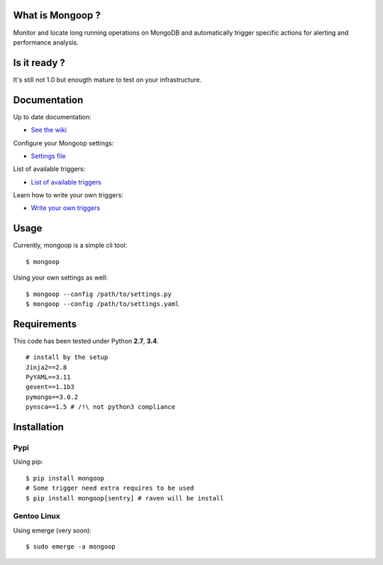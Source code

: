 .. image:: https://travis-ci.org/Lujeni/mongoop.svg?branch=master
    :target: https://travis-ci.org/Lujeni/mongoop
.. image:: https://img.shields.io/pypi/dm/mongoop.svg

What is Mongoop ?
=================
Monitor and locate long running operations on MongoDB and automatically trigger specific actions for alerting and performance analysis.

Is it ready ?
=============
It's still not 1.0 but enougth mature to test on your infrastructure.

Documentation
=============
Up to date documentation:

- `See the wiki <https://github.com/lujeni/mongoop/wiki>`_

Configure your Mongoop settings:

- `Settings file <https://github.com/lujeni/mongoop/wiki/Settings-File>`_

List of available triggers:

- `List of available triggers <https://github.com/lujeni/mongoop/wiki/Available-Triggers>`_

Learn how to write your own triggers:

- `Write your own triggers <https://github.com/lujeni/mongoop/wiki/Write-your-own-triggers>`_

Usage
=====
Currently, mongoop is a simple cli tool:
::
    $ mongoop


Using your own settings as well:
::

    $ mongoop --config /path/to/settings.py
    $ mongoop --config /path/to/settings.yaml


Requirements
============
This code has been tested under Python **2.7**, **3.4**.
::

  # install by the setup
  Jinja2==2.8
  PyYAML==3.11
  gevent==1.1b3
  pymongo==3.0.2
  pynsca==1.5 # /!\ not python3 compliance

Installation
============
Pypi
----
Using pip:
::

    $ pip install mongoop
    # Some trigger need extra requires to be used
    $ pip install mongoop[sentry] # raven will be install

Gentoo Linux
------------
Using emerge (very soon):
::

    $ sudo emerge -a mongoop
